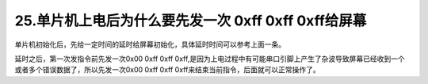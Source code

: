 25.单片机上电后为什么要先发一次 0xff 0xff 0xff给屏幕
============================================================

单片机初始化后，先给一定时间的延时给屏幕初始化，具体延时时间可以参考上面一条。

延时之后，第一次发指令前先发一次0x00 0xff 0xff 0xff,是因为上电过程中有可能串口引脚上产生了杂波导致屏幕已经收到一个或者多个错误数据了，所以先发一次0x00 0xff 0xff 0xff来结束当前指令，后面就可以正常操作了。

